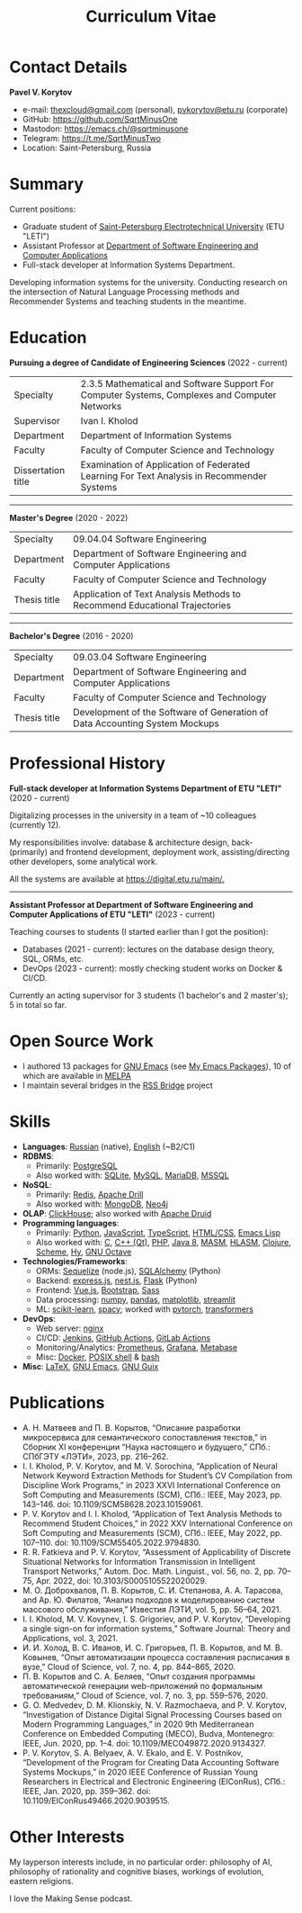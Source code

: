#+HUGO_BASE_DIR: ../..
#+HUGO_SECTION:
#+TITLE: Curriculum Vitae
#+HUGO_CUSTOM_FRONT_MATTER: :norss true :private true

* Contact Details
*Pavel V. Korytov*
- e-mail: [[mailto:thexcloud@gmail.com][thexcloud@gmail.com]] (personal), [[mailto:pvkorytov@etu.ru][pvkorytov@etu.ru]] (corporate)
- GitHub: [[https://github.com/SqrtMinusOne][https://github.com/SqrtMinusOne]]
- Mastodon: [[https://emacs.ch/@sqrtminusone][https://emacs.ch/@sqrtminusone]]
- Telegram: [[https://t.me/SqrtMinusTwo][https://t.me/SqrtMinusTwo]]
- Location: Saint-Petersburg, Russia

* Summary
Current positions:
- Graduate student of [[https://etu.ru/en/university/][Saint-Petersburg Electrotechnical University]] (ETU "LETI")
- Assistant Professor at [[https://etu.ru/en/study/faculties/faculty-of-computing-technologies-and-informatics/departments/department-of-software-engineering-and-computer-applications][Department of Software Engineering and Computer Applications]]
- Full-stack developer at Information Systems Department.

Developing information systems for the university. Conducting research on the intersection of Natural Language Processing methods and Recommender Systems and teaching students in the meantime.

* Education
*Pursuing a degree of Candidate of Engineering Sciences* (2022 - current)
@@html:<div class="table-no-header">@@
|--------------------+-----------------------------------------------------------------------------------------------|
| Specialty          | 2.3.5 Mathematical and Software Support For Computer Systems, Complexes and Computer Networks |
| Supervisor         | Ivan I. Kholod                                                                                |
| Department         | Department of Information Systems                                                             |
| Faculty            | Faculty of Computer Science and Technology                                                    |
| Dissertation title | Examination of Application of Federated Learning For Text Analysis in Recommender Systems     |
@@html:</div>@@

@@html:<hr />@@

*Master's Degree* (2020 - 2022)
@@html:<div class="table-no-header">@@
|--------------+----------------------------------------------------------------------------|
| Specialty    | 09.04.04 Software Engineering                                              |
| Department   | Department of Software Engineering and Computer Applications               |
| Faculty      | Faculty of Computer Science and Technology                                 |
| Thesis title | Application of Text Analysis Methods to Recommend Educational Trajectories |
@@html:</div>@@

@@html:<hr />@@

*Bachelor's Degree* (2016 - 2020)
@@html:<div class="table-no-header">@@
|--------------------+-----------------------------------------------------------------------------|
| Specialty          | 09.03.04 Software Engineering                                               |
| Department         | Department of Software Engineering and Computer Applications                |
| Faculty            | Faculty of Computer Science and Technology                                  |
| Thesis title       | Development of the Software of Generation of Data Accounting System Mockups |
@@html:</div>@@

* Professional History
*Full-stack developer at Information Systems Department of ETU "LETI"* (2020 - current)

Digitalizing processes in the university in a team of ~10 colleagues (currently 12).

My responsibilities involve: database & architecture design, back- (primarily) and frontend development, deployment work, assisting/directing other developers, some analytical work.

All the systems are available at [[https://digital.etu.ru/main/][https://digital.etu.ru/main/.]]

@@html:<hr />@@

*Assistant Professor at Department of Software Engineering and Computer Applications of ETU "LETI"* (2023 - current)

Teaching courses to students (I started earlier than I got the position):
- Databases (2021 - current): lectures on the database design theory, SQL, ORMs, etc.
- DevOps (2023 - current): mostly checking student works on Docker & CI/CD.

Currently an acting supervisor for 3 students (1 bachelor's and 2 master's); 5 in total so far.

* Open Source Work
- I authored 13 packages for [[https://www.gnu.org/software/emacs/][GNU Emacs]] (see [[https://sqrtminusone.xyz/emacs-packages/][My Emacs Packages]]), 10 of which are available in [[https://melpa.org/#/][MELPA]]
- I maintain several bridges in the [[https://github.com/RSS-Bridge/rss-bridge][RSS Bridge]] project

* Skills
- *Languages*: _Russian_ (native), _English_ (~B2/C1)
- *RDBMS*:
  - Primarily: _PostgreSQL_
  - Also worked with: _SQLite_, _MySQL_, _MariaDB_, _MSSQL_
- *NoSQL*:
  - Primarily: _Redis_, _Apache Drill_
  - Also worked with: _MongoDB_, _Neo4j_
- *OLAP*: _ClickHouse_; also worked with _Apache Druid_
- *Programming languages*:
  - Primarily: _Python_, _JavaScript_, _TypeScript_, _HTML/CSS_, _Emacs Lisp_
  - Also worked with: _C_, _C++ (Qt)_, _PHP_, _Java 8_, _MASM_, _HLASM_, _Clojure_, _Scheme_, _Hy_, _GNU Octave_
- *Technologies/Frameworks*:
  - ORMs: _Sequelize_ (node.js), _SQLAlchemy_ (Python)
  - Backend: _express.js_, _nest.js_, _Flask_ (Python)
  - Frontend: _Vue.js_, _Bootstrap_, _Sass_
  - Data processing: _numpy_, _pandas_, _matplotlib_, _streamlit_
  - ML: _scikit-learn_, _spacy_; worked with _pytorch_, _transformers_
- *DevOps*:
  - Web server: _nginx_
  - CI/CD: _Jenkins_, _GitHub Actions_, _GitLab Actions_
  - Monitoring/Analytics: _Prometheus_, _Grafana_, _Metabase_
  - Misc: _Docker_, _POSIX shell_ & _bash_
- *Misc*: _LaTeX_, _GNU Emacs_, _GNU Guix_

* Publications
- @@html:<div class="text-ru">@@ А. Н. Матвеев and П. В. Корытов, “Описание разработки микросервиса для семантического сопоставления текстов,” in Сборник XI конференции “Наука настоящего и будущего,” СПб.: СПбГЭТУ «ЛЭТИ», 2023, pp. 216–262. @@html:</div>@@
- I. I. Kholod, P. V. Korytov, and M. V. Sorochina, “Application of Neural Network Keyword Extraction Methods for Student’s CV Compilation from Discipline Work Programs,” in 2023 XXVI International Conference on Soft Computing and Measurements (SCM), СПб.: IEEE, May 2023, pp. 143–146. doi: 10.1109/SCM58628.2023.10159061.
- P. V. Korytov and I. I. Kholod, “Application of Text Analysis Methods to Recommend Student Choices,” in 2022 XXV International Conference on Soft Computing and Measurements (SCM), СПб.: IEEE, May 2022, pp. 107–110. doi: 10.1109/SCM55405.2022.9794830.
- R. R. Fatkieva and P. V. Korytov, “Assessment of Applicability of Discrete Situational Networks for Information Transmission in Intelligent Transport Networks,” Autom. Doc. Math. Linguist., vol. 56, no. 2, pp. 70–75, Apr. 2022, doi: 10.3103/S0005105522020029.
- @@html:<div class="text-ru">@@ М. О. Доброхвалов, П. В. Корытов, С. И. Степанова, А. А. Тарасова, and Ар. Ю. Филатов, “Анализ подходов к моделированию систем  массового обслуживания,” Известия ЛЭТИ, vol. 5, pp. 56–64, 2021. @@html:</div>@@
- I. I. Kholod, M. V. Kovynev, I. S. Grigoriev, and P. V. Korytov, “Developing a single sign-on for information systems,” Software Journal: Theory and Applications, vol. 3, 2021.
- @@html:<div class="text-ru">@@ И. И. Холод, В. С. Иванов, И. С. Григорьев, П. В. Корытов, and М. В. Ковынев, “Опыт автоматизации процесса составления расписания в вузе,” Cloud of Science, vol. 7, no. 4, pp. 844–865, 2020. @@html:</div>@@
- @@html:<div class="text-ru">@@ П. В. Корытов and С. А. Беляев, “Опыт создания программы автоматической  генерации web-приложений по формальным требованиям,” Cloud of Science, vol. 7, no. 3, pp. 559–576, 2020. @@html:</div>@@
- G. O. Medvedev, D. M. Klionskiy, N. V. Razmochaeva, and P. V. Korytov, “Investigation of Distance Digital Signal Processing Courses based on Modern Programming Languages,” in 2020 9th Mediterranean Conference on Embedded Computing (MECO), Budva, Montenegro: IEEE, Jun. 2020, pp. 1–4. doi: 10.1109/MECO49872.2020.9134327.
- P. V. Korytov, S. A. Belyaev, A. V. Ekalo, and E. V. Postnikov, “Development of the Program for Creating Data Accounting Software Systems Mockups,” in 2020 IEEE Conference of Russian Young Researchers in Electrical and Electronic Engineering (EIConRus), СПб.: IEEE, Jan. 2020, pp. 359–362. doi: 10.1109/EIConRus49466.2020.9039515.

* Other Interests
My layperson interests include, in no particular order: philosophy of AI, philosophy of rationality and cognitive biases, workings of evolution, eastern religions.

I love the Making Sense podcast.
